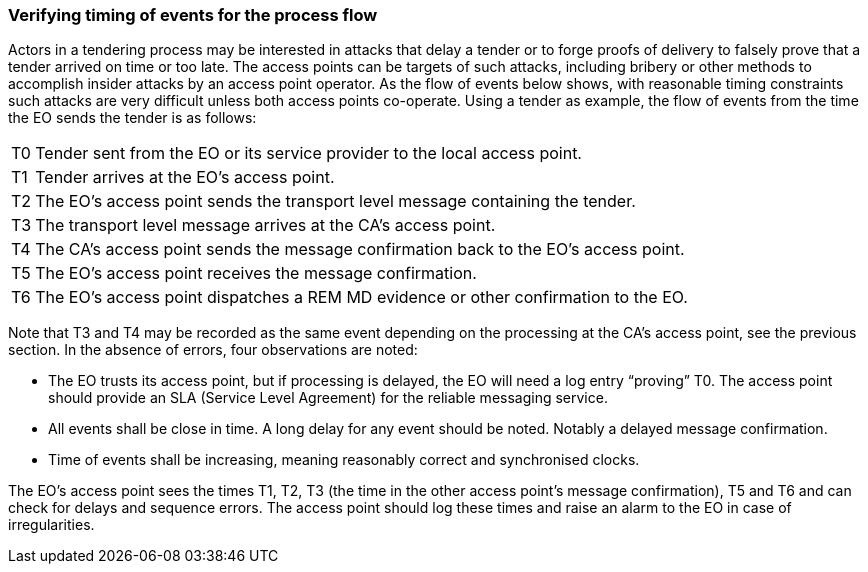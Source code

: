 
===	Verifying timing of events for the process flow

Actors in a tendering process may be interested in attacks that delay a tender or to forge proofs of delivery to falsely prove that a tender arrived on time or too late. The access points can be targets of such attacks, including bribery or other methods to accomplish insider attacks by an access point operator. As the flow of events below shows, with reasonable timing constraints such attacks are very difficult unless both access points co-operate.
Using a tender as example, the flow of events from the time the EO sends the tender is as follows:

[horizontal]
T0:: Tender sent from the EO or its service provider to the local access point.
T1:: Tender arrives at the EO’s access point.
T2:: The EO’s access point sends the transport level message containing the tender.
T3:: The transport level message arrives at the CA’s access point.
T4:: The CA’s access point sends the message confirmation back to the EO’s access point.
T5:: The EO’s access point receives the message confirmation.
T6:: The EO’s access point dispatches a REM MD evidence or other confirmation to the EO.

Note that T3 and T4 may be recorded as the same event depending on the processing at the CA’s access point, see the previous section. In the absence of errors, four observations are noted:

*	The EO trusts its access point, but if processing is delayed, the EO will need a log entry “proving” T0. The access point should provide an SLA (Service Level Agreement) for the reliable messaging service.
*	All events shall be close in time. A long delay for any event should be noted. Notably a delayed message confirmation.
*	Time of events shall be increasing, meaning reasonably correct and synchronised clocks.

The EO’s access point sees the times T1, T2, T3 (the time in the other access point’s message confirmation), T5 and T6 and can check for delays and sequence errors. The access point should log these times and raise an alarm to the EO in case of irregularities.
